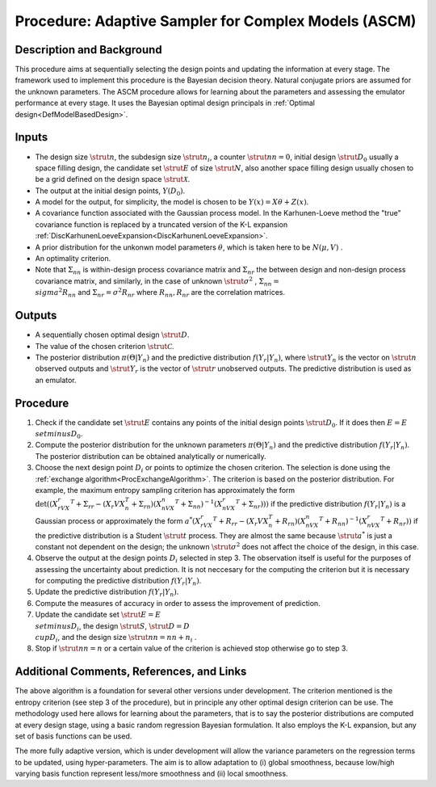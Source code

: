 .. _ProcASCM:

Procedure: Adaptive Sampler for Complex Models (ASCM)
=====================================================

Description and Background
--------------------------

This procedure aims at sequentially selecting the design points and
updating the information at every stage. The framework used to implement
this procedure is the Bayesian decision theory. Natural conjugate priors
are assumed for the unknown parameters. The ASCM procedure allows for
learning about the parameters and assessing the emulator performance at
every stage. It uses the Bayesian optimal design principals in :ref:`Optimal
design<DefModelBasedDesign>`.

Inputs
------

-  The design size :math:`\strut{n}`, the subdesign size :math:`\strut{n_i}`,
   a counter :math:`\strut{nn=0}`, initial design :math:`\strut{D_0}` usually
   a space filling design, the candidate set :math:`\strut{E}` of size
   :math:`\strut{N}`, also another space filling design usually chosen to
   be a grid defined on the design space :math:`\strut{\mathcal{X}}`.
-  The output at the initial design points, :math:`Y(D_{0})`.
-  A model for the output, for simplicity, the model is chosen to be
   :math:`Y(x)=X\theta+Z(x)`.
-  A covariance function associated with the Gaussian process model. In
   the Karhunen-Loeve method the "true" covariance function is replaced
   by a truncated version of the K-L expansion
   :ref:`DiscKarhunenLoeveExpansion<DiscKarhunenLoeveExpansion>`.
-  A prior distribution for the unkonwn model parameters :math:`\theta`,
   which is taken here to be :math:`N(\mu,V)` .
-  An optimality criterion.
-  Note that :math:`\Sigma_{nn}` is within-design process covariance matrix
   and :math:`\Sigma_{nr}` the between design and non-design process
   covariance matrix, and similarly, in the case of unknown
   :math:`\strut{\sigma^2}\;`, :math:`\Sigma_{nn}= \\sigma^2 R_{nn}` and
   :math:`\Sigma_{nr}=\sigma^2 R_{nr}` where :math:`R_{nn},R_{nr}` are the
   correlation matrices.

Outputs
-------

-  A sequentially chosen optimal design :math:`\strut{D}`.
-  The value of the chosen criterion :math:`\strut{\mathcal{C}}`.
-  The posterior distribution :math:`\pi(\Theta|Y_n)` and the predictive
   distribution :math:`f(Y_r|Y_n)`, where :math:`\strut{Y_n}` is the vector on
   :math:`\strut{n}` observed outputs and :math:`\strut{Y_r}` is the vector of
   :math:`\strut{r}` unobserved outputs. The predictive distribution is
   used as an emulator.

Procedure
---------

#. Check if the candidate set :math:`\strut{E}` contains any points of the
   initial design points :math:`\strut{D_0}`. If it does then :math:`E=E
   \\setminus D_0`.
#. Compute the posterior distribution for the unknown parameters
   :math:`\pi(\Theta|Y_n)` and the predictive distribution :math:`f(Y_r|Y_n)`.
   The posterior distribution can be obtained analytically or
   numerically.
#. Choose the next design point :math:`{D_i}` or points to optimize the
   chosen criterion. The selection is done using the :ref:`exchange
   algorithm<ProcExchangeAlgorithm>`. The criterion is based on
   the posterior distribution. For example, the maximum entropy sampling
   criterion has approximately the form
   :math:`\det((X_rVX_r^T+\Sigma_{rr}-(X_{r}VX_{n}^T+\Sigma_{rn})(X_nVX_n^T+\Sigma_{nn})^{-1}(X_nVX_r^T+\Sigma_{nr})))`
   if the predictive distribution :math:`f(Y_r|Y_n)` is a Gaussian process
   or approximately the form
   :math:`a^*(X_rVX_r^T+R_{rr}-(X_{r}VX_{n}^T+R_{rn})(X_nVX_n^T+R_{nn})^{-1}(X_nVX_r^T+R_{nr}))`
   if the predictive distribution is a Student :math:`\strut{t}` process.
   They are almost the same because :math:`\strut{a^*}` is just a constant
   not dependent on the design; the unknown :math:`\strut{\sigma^2}` does
   not affect the choice of the design, in this case.
#. Observe the output at the design points :math:`D_i` selected in step 3.
   The observation itself is useful for the purposes of assessing the
   uncertainty about prediction. It is not neccesary for the computing
   the criterion but it is necessary for computing the predictive
   distribution :math:`f(Y_r|Y_n)`.
#. Update the predictive distribution :math:`f(Y_r|Y_n)`.
#. Compute the measures of accuracy in order to assess the improvement
   of prediction.
#. Update the candidate set :math:`\strut{E=E \\setminus D_i}`, the design
   :math:`\strut{S}`, :math:`\strut{D=D \\cup D_i}`, and the design size
   :math:`\strut{nn=nn+n_i}` .
#. Stop if :math:`\strut{nn = n}` or a certain value of the criterion is
   achieved stop otherwise go to step 3.

Additional Comments, References, and Links
------------------------------------------

The above algorithm is a foundation for several other versions under
development. The criterion mentioned is the entropy criterion (see step
3 of the procedure), but in principle any other optimal design criterion
can be use. The methodology used here allows for learning about the
parameters, that is to say the posterior distributions are computed at
every design stage, using a basic random regression Bayesian
formulation. It also employs the K-L expansion, but any set of basis
functions can be used.

The more fully adaptive version, which is under development will allow
the variance parameters on the regression terms to be updated, using
hyper-parameters. The aim is to allow adaptation to (i) global
smoothness, because low/high varying basis function represent less/more
smoothness and (ii) local smoothness.
